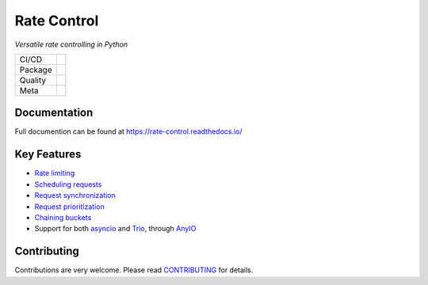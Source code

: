 ============
Rate Control
============

*Versatile rate controlling in Python*

======= =========================================================
CI/CD   |release| |ci| |docs|
Package |python-version| |package-version| |license|
Quality |coverage| |quality-gate| |maintainability| |reliability|
Meta    |type-check| |code-style|
======= =========================================================

Documentation
=============

Full documention can be found at https://rate-control.readthedocs.io/

Key Features
============

* `Rate limiting <https://rate-control.readthedocs.io/en/latest/quickstart.html#basic-usage>`_
* `Scheduling requests <https://rate-control.readthedocs.io/en/latest/scheduling.html>`_
* `Request synchronization <https://rate-control.readthedocs.io/en/latest/synchronization.html>`_
* `Request prioritization <https://rate-control.readthedocs.io/en/latest/scheduling.html#request-prioritization>`_
* `Chaining buckets <https://rate-control.readthedocs.io/en/latest/bucket-groups.html>`_
* Support for both asyncio_ and Trio_, through AnyIO_

.. _AnyIO: https://github.com/agronholm/anyio
.. _asyncio: https://docs.python.org/3/library/asyncio.html
.. _Trio: https://github.com/python-trio/trio

Contributing
============

Contributions are very welcome. Please read `CONTRIBUTING </CONTRIBUTING.rst>`_ for details.


.. CI/CD:

.. |release| image:: https://github.com/corentin-regent/rate-control/actions/workflows/release.yml/badge.svg
  :alt: Release
  :target: https://github.com/corentin-regent/rate-control/actions/workflows/release.yml

.. |ci| image:: https://github.com/corentin-regent/rate-control/actions/workflows/ci.yml/badge.svg
  :alt: Continuous Integration
  :target: https://github.com/corentin-regent/rate-control/actions/workflows/ci.yml

.. |docs| image:: https://readthedocs.org/projects/rate-control/badge/?version=latest
  :alt: Documentation Status
  :target: https://rate-control.readthedocs.io/

.. Package:

.. |python-version| image:: https://img.shields.io/pypi/pyversions/rate-control?logo=python
  :alt: Python Versions

.. |package-version| image:: https://img.shields.io/pypi/v/rate-control?logo=python
  :alt: Package Version
  :target: https://pypi.org/project/rate-control/

.. |license| image:: https://img.shields.io/pypi/l/rate-control?logo=unlicense
  :alt: MIT License
  :target: https://rate-control.readthedocs.io/en/latest/license.html

.. Quality:

.. |coverage| image:: https://img.shields.io/sonar/coverage/corentin-regent_rate-control?server=https%3A%2F%2Fsonarcloud.io&logo=sonarcloud
  :alt: Code Coverage
  :target: https://sonarcloud.io/summary/new_code?id=corentin-regent_rate-control

.. |quality-gate| image:: https://sonarcloud.io/api/project_badges/measure?project=corentin-regent_rate-control&metric=alert_status
  :alt: Quality Gate
  :target: https://sonarcloud.io/summary/new_code?id=corentin-regent_rate-control

.. |maintainability| image:: https://sonarcloud.io/api/project_badges/measure?project=corentin-regent_rate-control&metric=sqale_rating
  :alt: Maintainability Rating
  :target: https://sonarcloud.io/summary/new_code?id=corentin-regent_rate-control

.. |reliability| image:: https://sonarcloud.io/api/project_badges/measure?project=corentin-regent_rate-control&metric=reliability_rating
  :alt: Reliability Rating
  :target: https://sonarcloud.io/summary/new_code?id=corentin-regent_rate-control

.. Meta:

.. |type-check| image:: https://www.mypy-lang.org/static/mypy_badge.svg
  :alt: Type Checked
  :target: https://mypy-lang.org/

.. |code-style| image:: https://img.shields.io/endpoint?url=https://raw.githubusercontent.com/astral-sh/ruff/main/assets/badge/v2.json
  :alt: Code Style
  :target: https://github.com/astral-sh/ruff
